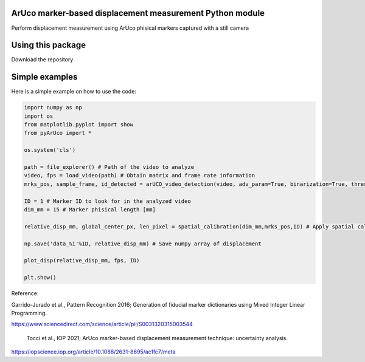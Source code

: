 ArUco marker-based displacement measurement Python module
----------------------------------------------------
.. image:: Data/Images/aruco.png

Perform displacement measurement using ArUco phisical markers captured with a still camera


Using this package
-----------------------

Download the repository


Simple examples
---------------

Here is a simple example on how to use the code:

.. code-block:: python

	import numpy as np
	import os
	from matplotlib.pyplot import show
	from pyArUco import *

	os.system('cls')

	path = file_explorer() # Path of the video to analyze
	video, fps = load_video(path) # Obtain matrix and frame rate information
	mrks_pos, sample_frame, id_detected = arUCO_video_detection(video, adv_param=True, binarization=True, thresh=120, dilate=True) # Detection parameters

	ID = 1 # Marker ID to look for in the analyzed video
        dim_mm = 15 # Marker phisical length [mm]

	relative_disp_mm, global_center_px, len_pixel = spatial_calibration(dim_mm,mrks_pos,ID) # Apply spatial calibration

	np.save('data_%i'%ID, relative_disp_mm) # Save numpy array of displacement

	plot_disp(relative_disp_mm, fps, ID)

	plt.show()
    


Reference:

Garrido-Jurado et al., Pattern Recognition 2016; Generation of fiducial marker dictionaries using Mixed Integer Linear Programming.

https://www.sciencedirect.com/science/article/pii/S0031320315003544

 Tocci et al., IOP 2021; ArUco marker-based displacement measurement technique: uncertainty analysis.

https://iopscience.iop.org/article/10.1088/2631-8695/ac1fc7/meta
